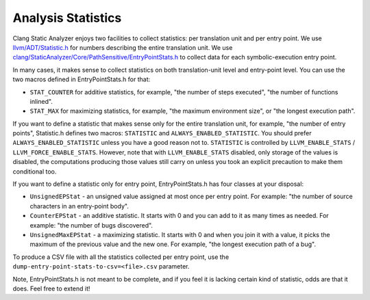 ===================
Analysis Statistics
===================

Clang Static Analyzer enjoys two facilities to collect statistics: per translation unit and per entry point.
We use `llvm/ADT/Statistic.h`_ for numbers describing the entire translation unit.
We use `clang/StaticAnalyzer/Core/PathSensitive/EntryPointStats.h`_ to collect data for each symbolic-execution entry point.

.. _llvm/ADT/Statistic.h: https://github.com/llvm/llvm-project/blob/main/llvm/include/llvm/ADT/Statistic.h#L171
.. _clang/StaticAnalyzer/Core/PathSensitive/EntryPointStats.h: https://github.com/llvm/llvm-project/blob/main/clang/include/clang/StaticAnalyzer/Core/PathSensitive/EntryPointStats.h

In many cases, it makes sense to collect statistics on both translation-unit level and entry-point level. You can use the two macros defined in EntryPointStats.h for that:

- ``STAT_COUNTER`` for additive statistics, for example, "the number of steps executed", "the number of functions inlined".
- ``STAT_MAX`` for maximizing statistics, for example, "the maximum environment size", or "the longest execution path".

If you want to define a statistic that makes sense only for the entire translation unit, for example, "the number of entry points", Statistic.h defines two macros: ``STATISTIC`` and ``ALWAYS_ENABLED_STATISTIC``.
You should prefer ``ALWAYS_ENABLED_STATISTIC`` unless you have a good reason not to.
``STATISTIC`` is controlled by ``LLVM_ENABLE_STATS`` / ``LLVM_FORCE_ENABLE_STATS``.
However, note that with ``LLVM_ENABLE_STATS`` disabled, only storage of the values is disabled, the computations producing those values still carry on unless you took an explicit precaution to make them conditional too.

If you want to define a statistic only for entry point, EntryPointStats.h has four classes at your disposal:


- ``UnsignedEPStat`` - an unsigned value assigned at most once per entry point. For example: "the number of source characters in an entry-point body".
- ``CounterEPStat`` - an additive statistic. It starts with 0 and you can add to it as many times as needed. For example: "the number of bugs discovered".
- ``UnsignedMaxEPStat`` - a maximizing statistic. It starts with 0 and when you join it with a value, it picks the maximum of the previous value and the new one. For example, "the longest execution path of a bug".

To produce a CSV file with all the statistics collected per entry point, use the ``dump-entry-point-stats-to-csv=<file>.csv`` parameter.

Note, EntryPointStats.h is not meant to be complete, and if you feel it is lacking certain kind of statistic, odds are that it does.
Feel free to extend it!
